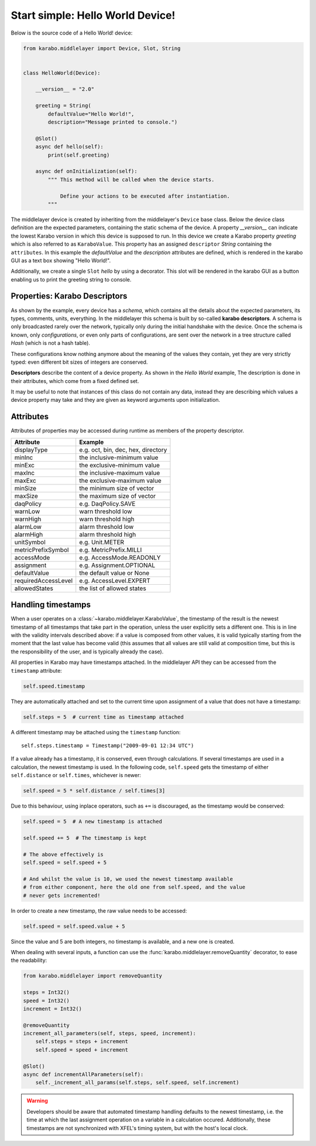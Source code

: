 Start simple: Hello World Device!
=================================

Below is the source code of a Hello World! device:

.. code-block:: Python

    from karabo.middlelayer import Device, Slot, String


    class HelloWorld(Device):

        __version__ = "2.0"

        greeting = String(
            defaultValue="Hello World!",
            description="Message printed to console.")

        @Slot()
        async def hello(self):
            print(self.greeting)

        async def onInitialization(self):
            """ This method will be called when the device starts.

                Define your actions to be executed after instantiation.
            """

The middlelayer device is created by inheriting from the middlelayer's ``Device`` base class.
Below the device class definition are the expected parameters, containing the static schema of the device.
A property `__version__` can indicate the lowest Karabo version in which this device is supposed to run.
In this device we create a Karabo property `greeting` which is also referred to as ``KaraboValue``.
This property has an assigned ``descriptor`` `String` containing the ``attributes``.
In this example the `defaultValue` and the `description` attributes are defined,
which is rendered in the karabo GUI as a text box showing "Hello World!".

Additionally, we create a single ``Slot`` `hello` by using a decorator.
This slot will be rendered in the karabo GUI as a button enabling us to print
the greeting string to console.

Properties: Karabo Descriptors
++++++++++++++++++++++++++++++

As shown by the example, every device has a *schema*, which contains all the details
about the expected parameters, its types, comments, units, everything. In the
middlelayer this schema is built by so-called **karabo descriptors**.
A schema is only broadcasted rarely over the network, typically only during
the initial handshake with the device. Once the schema is known, only
*configurations*, or even only parts of configurations, are sent over
the network in a tree structure called *Hash* (which is not a hash
table).

These configurations know nothing anymore about the meaning of the
values they contain, yet they are very strictly typed: even different
bit sizes of integers are conserved.

**Descriptors** describe the content of a device property. As shown in the *Hello
World* example, The description is done in their attributes, which come from
a fixed defined set.

It may be useful to note that instances of this class do not contain any data,
instead they are describing which values a device property may take and they
are given as keyword arguments upon initialization.

.. image:: graphics/descriptors.png


Attributes
++++++++++

Attributes of properties may be accessed during runtime as members of the property descriptor.

+----------------------+------------------------------------+
| **Attribute**        |  **Example**                       |
+----------------------+------------------------------------+
| displayType          | e.g. oct, bin, dec, hex, directory |
+----------------------+------------------------------------+
| minInc               | the inclusive-minimum value        |
+----------------------+------------------------------------+
| minExc               | the exclusive-minimum value        |
+----------------------+------------------------------------+
| maxInc               | the inclusive-maximum value        |
+----------------------+------------------------------------+
| maxExc               | the exclusive-maximum value        |
+----------------------+------------------------------------+
| minSize              | the minimum size of vector         |
+----------------------+------------------------------------+
| maxSize              | the maximum size of vector         |
+----------------------+------------------------------------+
| daqPolicy            | e.g. DaqPolicy.SAVE                |
+----------------------+------------------------------------+
| warnLow              | warn threshold low                 |
+----------------------+------------------------------------+
| warnHigh             | warn threshold high                |
+----------------------+------------------------------------+
| alarmLow             | alarm threshold low                |
+----------------------+------------------------------------+
| alarmHigh            | alarm threshold high               |
+----------------------+------------------------------------+
| unitSymbol           | e.g. Unit.METER                    |
+----------------------+------------------------------------+
| metricPrefixSymbol   | e.g. MetricPrefix.MILLI            |
+----------------------+------------------------------------+
| accessMode           | e.g. AccessMode.READONLY           |
+----------------------+------------------------------------+
| assignment           | e.g. Assignment.OPTIONAL           |
+----------------------+------------------------------------+
| defaultValue         | the default value or None          |
+----------------------+------------------------------------+
| requiredAccessLevel  | e.g. AccessLevel.EXPERT            |
+----------------------+------------------------------------+
| allowedStates        | the list of allowed states         |
+----------------------+------------------------------------+

.. _timestamping

Handling timestamps
+++++++++++++++++++

When a user operates on a :class:`~karabo.middlelayer.KaraboValue`, the
timestamp of the result is the newest timestamp of all timestamps that
take part in the operation, unless the user explicitly sets a
different one. This is in line with the validity intervals described
above: if a value is composed from other values, it is valid typically
starting from the moment that the last value has become valid (this
assumes that all values are still valid at composition time, but this
is the responsibility of the user, and is typically already the case).

All properties in Karabo may have timestamps attached. In the middlelayer API
they can be accessed from the ``timestamp`` attribute:

.. code-block:: Python

    self.speed.timestamp

They are automatically attached and set to the current time upon
assignment of a value that does not have a timestamp:

.. code-block:: Python

    self.steps = 5  # current time as timestamp attached

A different timestamp may be attached using the ``timestamp``
function::

    self.steps.timestamp = Timestamp("2009-09-01 12:34 UTC")

If a value already has a timestamp, it is conserved, even through
calculations. If several timestamps are used in a calculation, the
newest timestamp is used. In the following code, ``self.speed`` gets
the timestamp of either ``self.distance`` or ``self.times``, whichever
is newer:

.. code-block:: Python

    self.speed = 5 * self.distance / self.times[3]

Due to this behaviour, using inplace operators, such as ``+=`` is discouraged,
as the timestamp would be conserved:

.. code-block:: Python

   self.speed = 5  # A new timestamp is attached

   self.speed += 5  # The timestamp is kept

   # The above effectively is 
   self.speed = self.speed + 5 

   # And whilst the value is 10, we used the newest timestamp available
   # from either component, here the old one from self.speed, and the value
   # never gets incremented!

In order to create a new timestamp, the raw value needs to be accessed:

.. code-block:: Python

   self.speed = self.speed.value + 5

Since the value and 5 are both integers, no timestamp is available, and a new
one is created.

When dealing with several inputs, a function can use the
:func:`karabo.middlelayer.removeQuantity` decorator, to ease the readability:

.. code-block:: Python

   from karabo.middlelayer import removeQuantity

   steps = Int32()
   speed = Int32()
   increment = Int32()

   @removeQuantity
   increment_all_parameters(self, steps, speed, increment):
       self.steps = steps + increment
       self.speed = speed + increment

   @Slot()
   async def incrementAllParameters(self):
       self._increment_all_params(self.steps, self.speed, self.increment)

.. warning::

    Developers should be aware that automated timestamp handling defaults to
    the newest timestamp, i.e. the time at which the last assignment operation
    on a variable in a calculation occured. Additionally, these timestamps are
    not synchronized with XFEL's timing system, but with the host's local clock.
